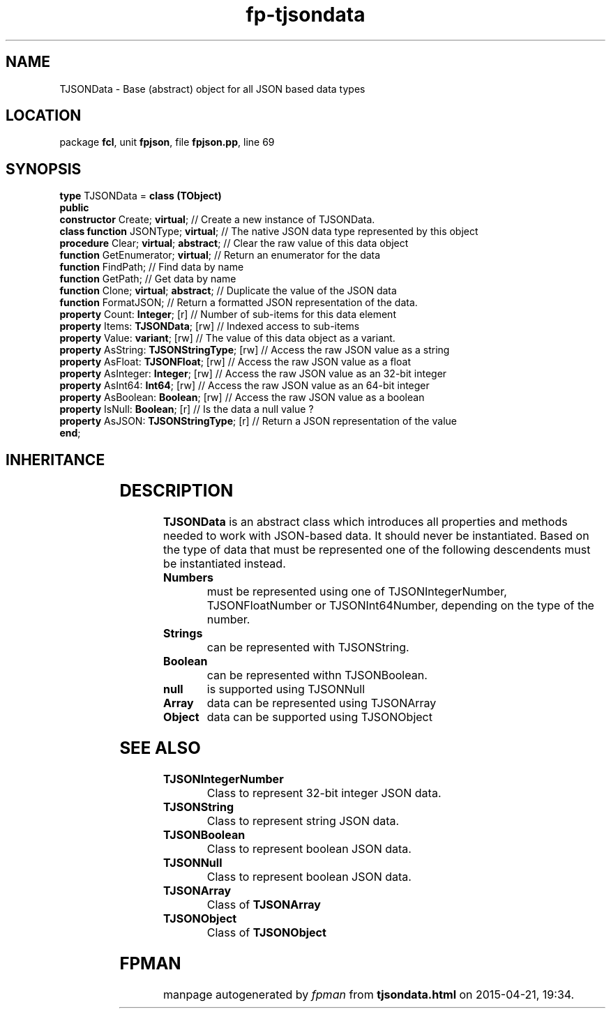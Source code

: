 .\" file autogenerated by fpman
.TH "fp-tjsondata" 3 "2014-03-14" "fpman" "Free Pascal Programmer's Manual"
.SH NAME
TJSONData - Base (abstract) object for all JSON based data types
.SH LOCATION
package \fBfcl\fR, unit \fBfpjson\fR, file \fBfpjson.pp\fR, line 69
.SH SYNOPSIS
\fBtype\fR TJSONData = \fBclass (TObject)\fR
.br
\fBpublic\fR
  \fBconstructor\fR Create; \fBvirtual\fR;             // Create a new instance of TJSONData.
  \fBclass function\fR JSONType; \fBvirtual\fR;        // The native JSON data type represented by this object
  \fBprocedure\fR Clear; \fBvirtual\fR; \fBabstract\fR;      // Clear the raw value of this data object
  \fBfunction\fR GetEnumerator; \fBvirtual\fR;         // Return an enumerator for the data
  \fBfunction\fR FindPath;                       // Find data by name
  \fBfunction\fR GetPath;                        // Get data by name
  \fBfunction\fR Clone; \fBvirtual\fR; \fBabstract\fR;       // Duplicate the value of the JSON data
  \fBfunction\fR FormatJSON;                     // Return a formatted JSON representation of the data.
  \fBproperty\fR Count: \fBInteger\fR; [r]             // Number of sub-items for this data element
  \fBproperty\fR Items: \fBTJSONData\fR; [rw]          // Indexed access to sub-items
  \fBproperty\fR Value: \fBvariant\fR; [rw]            // The value of this data object as a variant.
  \fBproperty\fR AsString: \fBTJSONStringType\fR; [rw] // Access the raw JSON value as a string
  \fBproperty\fR AsFloat: \fBTJSONFloat\fR; [rw]       // Access the raw JSON value as a float
  \fBproperty\fR AsInteger: \fBInteger\fR; [rw]        // Access the raw JSON value as an 32-bit integer
  \fBproperty\fR AsInt64: \fBInt64\fR; [rw]            // Access the raw JSON value as an 64-bit integer
  \fBproperty\fR AsBoolean: \fBBoolean\fR; [rw]        // Access the raw JSON value as a boolean
  \fBproperty\fR IsNull: \fBBoolean\fR; [r]            // Is the data a null value ?
  \fBproperty\fR AsJSON: \fBTJSONStringType\fR; [r]    // Return a JSON representation of the value
.br
\fBend\fR;
.SH INHERITANCE
.TS
l l
l l.
\fBTJSONData\fR	Base (abstract) object for all JSON based data types
\fBTObject\fR	
.TE
.SH DESCRIPTION
\fBTJSONData\fR is an abstract class which introduces all properties and methods needed to work with JSON-based data. It should never be instantiated. Based on the type of data that must be represented one of the following descendents must be instantiated instead.

.TP
.B Numbers
must be represented using one of TJSONIntegerNumber, TJSONFloatNumber or TJSONInt64Number, depending on the type of the number.
.TP
.B Strings
can be represented with TJSONString.
.TP
.B Boolean
can be represented withn TJSONBoolean.
.TP
.B null
is supported using TJSONNull
.TP
.B Array
data can be represented using TJSONArray
.TP
.B Object
data can be supported using TJSONObject

.SH SEE ALSO
.TP
.B TJSONIntegerNumber
Class to represent 32-bit integer JSON data.
.TP
.B TJSONString
Class to represent string JSON data.
.TP
.B TJSONBoolean
Class to represent boolean JSON data.
.TP
.B TJSONNull
Class to represent boolean JSON data.
.TP
.B TJSONArray
Class of \fBTJSONArray\fR 
.TP
.B TJSONObject
Class of \fBTJSONObject\fR 

.SH FPMAN
manpage autogenerated by \fIfpman\fR from \fBtjsondata.html\fR on 2015-04-21, 19:34.

